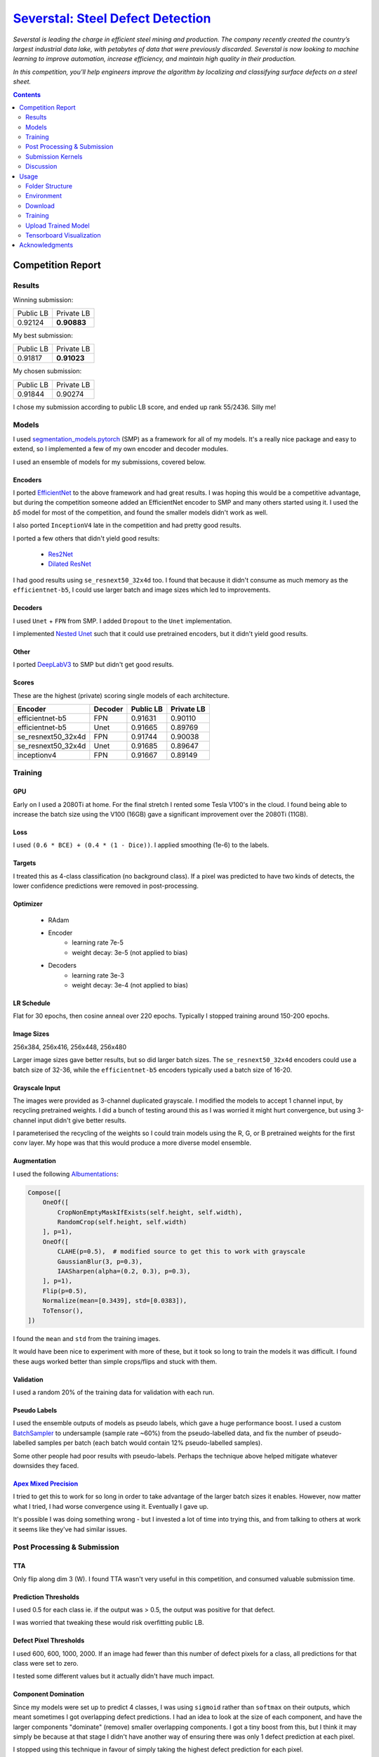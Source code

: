 =========================================================================================================
`Severstal: Steel Defect Detection <https://www.kaggle.com/c/severstal-steel-defect-detection/overview>`_
=========================================================================================================

*Severstal is leading the charge in efficient steel mining and production. The company recently
created the country’s largest industrial data lake, with petabytes of data that were previously
discarded. Severstal is now looking to machine learning to improve automation, increase efficiency,
and maintain high quality in their production.*

*In this competition, you’ll help engineers improve the algorithm by localizing and classifying
surface defects on a steel sheet.*

.. contents::
   :depth: 2


Competition Report
==================

Results
-------
Winning submission:

+-----------+-------------+
| Public LB |  Private LB |
+-----------+-------------+
|  0.92124  | **0.90883** |
+-----------+-------------+

My best submission:

+-----------+-------------+
| Public LB |  Private LB |
+-----------+-------------+
|  0.91817  | **0.91023** |
+-----------+-------------+

My chosen submission:

+-----------+------------+
| Public LB | Private LB |
+-----------+------------+
|  0.91844  |   0.90274  |
+-----------+------------+

I chose my submission according to public LB score, and ended up rank 55/2436. Silly me!

Models
------
I used `segmentation_models.pytorch <https://github.com/qubvel/segmentation_models.pytorch>`_ (SMP)
as a framework for all of my models. It's a really nice package and easy to extend, so I implemented
a few of my own encoder and decoder modules.

I used an ensemble of models for my submissions, covered below.

Encoders
~~~~~~~~
I ported `EfficientNet <https://github.com/lukemelas/EfficientNet-PyTorch>`_ to the above framework
and had great results. I was hoping this would be a competitive advantage, but during the
competition someone added an EfficientNet encoder to SMP and many others started using it. I used
the `b5` model for most of the competition, and found the smaller models didn't work as well.

I also ported ``InceptionV4`` late in the competition and had pretty good results.

I ported a few others that didn't yield good results:

    - `Res2Net <https://github.com/gasvn/Res2Net>`_
    - `Dilated ResNet <https://github.com/wuhuikai/FastFCN/blob/master/encoding/dilated/resnet.py>`_

I had good results using ``se_resnext50_32x4d`` too. I found that because it didn't consume as much
memory as the ``efficientnet-b5``, I could use larger batch and image sizes which led to
improvements.

Decoders
~~~~~~~~
I used ``Unet`` + ``FPN`` from SMP. I added ``Dropout`` to the ``Unet`` implementation.

I implemented `Nested Unet <https://github.com/bigmb/Unet-Segmentation-Pytorch-Nest-of-Unets/blob/master/Models.py>`_
such that it could use pretrained encoders, but it didn't yield good results.

Other
~~~~~
I ported `DeepLabV3 <https://github.com/pytorch/vision/blob/master/torchvision/models/segmentation/deeplabv3.py>`_
to SMP but didn't get good results.

Scores
~~~~~~
These are the highest (private) scoring single models of each architecture.

+--------------------+---------+-----------+------------+
|       Encoder      | Decoder | Public LB | Private LB |
+====================+=========+===========+============+
|  efficientnet-b5   |    FPN  |  0.91631  |   0.90110  |
+--------------------+---------+-----------+------------+
|  efficientnet-b5   |   Unet  |  0.91665  |   0.89769  |
+--------------------+---------+-----------+------------+
| se_resnext50_32x4d |    FPN  |  0.91744  |   0.90038  |
+--------------------+---------+-----------+------------+
| se_resnext50_32x4d |   Unet  |  0.91685  |   0.89647  |
+--------------------+---------+-----------+------------+
|    inceptionv4     |    FPN  |  0.91667  |   0.89149  |
+--------------------+---------+-----------+------------+

Training
--------

GPU
~~~
Early on I used a 2080Ti at home. For the final stretch I rented some Tesla V100's in the cloud.
I found being able to increase the batch size using the V100 (16GB) gave a significant improvement
over the 2080Ti (11GB).

Loss
~~~~
I used ``(0.6 * BCE) + (0.4 * (1 - Dice))``. I applied smoothing (1e-6) to the labels.

Targets
~~~~~~~
I treated this as 4-class classification (no background class). If a pixel was predicted to have
two kinds of detects, the lower confidence predictions were removed in post-processing.

Optimizer
~~~~~~~~~
    - RAdam
    - Encoder
        - learning rate 7e-5
        - weight decay: 3e-5 (not applied to bias)
    - Decoders
        - learning rate 3e-3
        - weight decay: 3e-4 (not applied to bias)

LR Schedule
~~~~~~~~~~~
Flat for 30 epochs, then cosine anneal over 220 epochs. Typically I stopped training around 150-200
epochs.

Image Sizes
~~~~~~~~~~~
256x384, 256x416, 256x448, 256x480

Larger image sizes gave better results, but so did larger batch sizes. The ``se_resnext50_32x4d``
encoders could use a batch size of 32-36, while the ``efficientnet-b5`` encoders typically used a
batch size of 16-20.

Grayscale Input
~~~~~~~~~~~~~~~
The images were provided as 3-channel duplicated grayscale. I modified the models to accept 1
channel input, by recycling pretrained weights. I did a bunch of testing around this as I was
worried it might hurt convergence, but using 3-channel input didn't give better results.

I parameterised the recycling of the weights so I could train models using the R, G, or B pretrained
weights for the first conv layer. My hope was that this would produce a more diverse model ensemble.

Augmentation
~~~~~~~~~~~~
I used the following `Albumentations <https://github.com/albu/albumentations>`_:

.. code:: python

    Compose([
        OneOf([
            CropNonEmptyMaskIfExists(self.height, self.width),
            RandomCrop(self.height, self.width)
        ], p=1),
        OneOf([
            CLAHE(p=0.5),  # modified source to get this to work with grayscale
            GaussianBlur(3, p=0.3),
            IAASharpen(alpha=(0.2, 0.3), p=0.3),
        ], p=1),
        Flip(p=0.5),
        Normalize(mean=[0.3439], std=[0.0383]),
        ToTensor(),
    ])

I found the ``mean`` and ``std`` from the training images.

It would have been nice to experiment with more of these, but it took so long to train the models
it was difficult. I found these augs worked better than simple crops/flips and stuck with them.

Validation
~~~~~~~~~~
I used a random 20% of the training data for validation with each run.

Pseudo Labels
~~~~~~~~~~~~~
I used the ensemble outputs of models as pseudo labels, which gave a huge performance boost. I
used a custom `BatchSampler <https://github.com/khornlund/pytorch-balanced-sampler>`_ to undersample
(sample rate ~60%) from the pseudo-labelled data, and fix the number of pseudo-labelled samples per
batch (each batch would contain 12% pseudo-labelled samples).

Some other people had poor results with pseudo-labels. Perhaps the technique above helped mitigate
whatever downsides they faced.

`Apex Mixed Precision <https://github.com/NVIDIA/apex>`_
~~~~~~~~~~~~~~~~~~~~~~~~~~~~~~~~~~~~~~~~~~~~~~~~~~~~~~~~
I tried to get this to work for so long in order to take advantage of the larger batch sizes it
enables. However, now matter what I tried, I had worse convergence using it. Eventually I gave up.

It's possible I was doing something wrong - but I invested a lot of time into trying this, and from
talking to others at work it seems like they've had similar issues.

Post Processing & Submission
----------------------------

TTA
~~~
Only flip along dim 3 (W). I found TTA wasn't very useful in this competition, and consumed
valuable submission time.

Prediction Thresholds
~~~~~~~~~~~~~~~~~~~~~
I used 0.5 for each class ie. if the output was > 0.5, the output was positive for that defect.

I was worried that tweaking these would risk overfitting public LB.

Defect Pixel Thresholds
~~~~~~~~~~~~~~~~~~~~~~~
I used 600, 600, 1000, 2000. If an image had fewer than this number of defect pixels for a class,
all predictions for that class were set to zero.

I tested some different values but it actually didn't have much impact.

Component Domination
~~~~~~~~~~~~~~~~~~~~
Since my models were set up to predict 4 classes, I was using ``sigmoid`` rather than ``softmax``
on their outputs, which meant sometimes I got overlapping defect predictions. I had an idea to
look at the size of each component, and have the larger components "dominate" (remove) smaller
overlapping components. I got a tiny boost from this, but I think it may simply be because at that
stage I didn't have another way of ensuring there was only 1 defect prediction at each pixel.

I stopped using this technique in favour of simply taking the highest defect prediction for each
pixel.

Dilation
~~~~~~~~
I tried varying amounts of dilation. Sometimes I got a small improvement, and sometimes got worse
results so I stopped using it.

Ensemble Averaging
~~~~~~~~~~~~~~~~~~
*Here is where I made the mistake that cost me 1st place.*

I had been using mean averaging (eg. train 5 models, take the mean prediction for each class for
each pixel), and was struggling to break into the gold medal bracket. On the
last day, I was reading the discussion forums and started comparing the defect distributions of my
output with what others had probed to be the true defect distribution.

It looked like my models were overly conservative, as the number of defects I was detecting was
lower than other people and much lower than the probed LB distribution. So, I started thinking about
how I could increase the number of defect predictions. I had done some experimentation with
pixel thresholds, and found that changing them didn't have much of an effect. I knew that the score
was very sensitive to the prediction thresholds, so I was worried about fiddling with that and
potentially overfitting to the public LB. Then, I had an idea:

I'd noticed that sometimes I would add new, high-performing models to my ensemble, and my LB score
would decrease. I wondered if this might be explained by a majority of models *mean averaging* out
positive predictions too often. If we're detecting faults, maybe we should weight positive
predictions more than negative ones? I decided to try *Root Mean Square* averaging, as this would
hug the higher values. For example:

.. code::

    input: [0.2 0.3 0.7]
    Mean:  0.40
    RMS:   0.45

    input: [0.1 0.2 0.9]
    Mean:  0.40
    RMS:   0.54

    input: [0.4 0.5 0.6]
    Mean:  0.50
    RMS:   0.51

    input: [0.3 0.3 0.8]
    Mean:  0.47
    RMS:   0.52

    input: [0.1 0.8 0.8]
    Mean:  0.57
    RMS:   0.66

This looks good. If one model prediction is a ``9``, and the others are ``1`` and ``2``, shouldn't
we consider that a defect? (No, no we shouldn't. I was wrong.)

But when I tried it, I got a significant improvement on the LB! I went from ``0.91809`` to
``0.91854``, which was my best (public) score yet. Unknown to me, my private LB score had just
dropped from ``0.90876`` (winning score) to ``0.90259`` (rank 55).

I'm pretty new to Kaggle, and while I'd heard about leaderboard "shakeup", I didn't know it could
be this severe. I should have selected a 2nd submission from before I started using RMS to average
the results - and if I'd picked any of the recent submissions, I would have taken 1st place.

Classification Model
~~~~~~~~~~~~~~~~~~~~
Others on the discussion forums were advocating use of a two-step submission:

    1. Use a classifier to determine whether an image contains a each fault anywhere
    2. Ignore segmentation predictions for those ruled out by the classifier

The rationale was that false positives were very expensive, due to the way the Dice metric is
calculated. By doing this, you could reduce FP.

I was pretty skeptical of this approach, and thought it would only be useful early in the
competition while the precision of people's convolutional models was poor. But, as the competition
progressed and I was struggling to climb the LB, I thought I'd better give it a go.

Since I'd spent so long tuning my fully convolutional segmentation ensemble, I was worried about
allowing an "untuned" classifier to veto my segmentation predictions (and tuning it takes time).
I decided on a strategy to use the classification prediction to amplify the defect pixel
thresholds:

    1. When the classifier output is high (fault), we leave the pixel thresholds at their normal
       level.
    2. When the classifier output is low (no fault), we raise the pixel threshold by some factor.

The idea was that this would allow a false negative from the classifier to be overruled by a strong
segmentation prediction.

.. code:: python

    def compute_threshold(t0, c_factor, classification_output):
        """
        t0 : numeric
            The original pixel threshold
        c_factor : numeric
            The amount a negative classification output will scale the pixel threshold.
        classification_output : numeric
            The output from a classifier in [0, 1]
        """
        return (t0 * c_factor) - (t0 * (c_factor - 1) * classification_output)

Here's an example illustrating how the threshold is scaled with different factors. I tried values
5, 10, and 20.

.. image:: ./resources/classifier-threshold-scaling.png

Here's a table comparing the results of my submissions with a classifier, to my previous ones. Note
I ran it twice with ``c_scale = 5`` and changed some weights in my ensemble.

+---------------+-----------+------------+
|     Config    | Public LB | Private LB |
+===============+===========+============+
| No classifier |  0.91817  |   0.90612  |
+---------------+-----------+------------+
|  c_scale = 5  |  0.91817  |   0.91023  |
+---------------+-----------+------------+
|  c_scale = 5  |  0.91832  |   0.90951  |
+---------------+-----------+------------+
|  c_scale = 10 |  0.91782  |   0.90952  |
+---------------+-----------+------------+
|  c_scale = 20 |  0.91763  |   0.90911  |
+---------------+-----------+------------+

From looking at my public LB score, I got zero and tiny improvements using a classifier and
``c_scale=5``. When I tried increasing it, it looked like the results got much worse. Unknown to me,
this was actually taking my private LB score from rank 11 to significantly better than rank 1! The
first result, where my public LB score didn't increase at all, was actually the highest scoring
submission I made all competition. As far as I know, no one on the discussion board has reported
scoring this high on any of their submissions.

I gave up on using a classifier after this, and for the rest of my submissions I used only
fully convolutional models. I managed to get similar Private LB scores with a fully convolutional
ensemble, but using a classifier may have improved this further. Kaggle has disabled submissions
while the efficiency prize is running, so I won't be able to test this.

Final Ensemble
~~~~~~~~~~~~~~
I used the following fully convolutional ensemble for my final submissions:

- Unet
    - 2x se_resnext50_32x4d
    - 1x efficientnet-b5
- FPN
    - 3x se_resnext50_32x4d
    - 1x efficientnet-b5
    - 1x inceptionv4

+---------------------+-----------+----------------+
| Averaging Technique | Public LB |   Private LB   |
+=====================+===========+================+
|        RMS          |  0.91844  |     0.90274    |
+---------------------+-----------+----------------+
|       Mean^         |  0.91699  |   **0.90975**  |
+---------------------+-----------+----------------+

^I re-ran my final submission with mean-averaging after the deadline to check its performance.

Submission Scores
~~~~~~~~~~~~~~~~~
Visualisation of scores in the final week of the competition:

.. image:: ./resources/final-week-lb-scores.png

The dip at the end is when I started using RMS averaging.

Submission Kernels
------------------
Here are some public kernels showing the scores. There's a lot of copy-pasted code because of
the kernel requirement of this competition - no easy way around it!

1. `Private LB 0.91023 | Classification + Segmentation Ensemble  <https://www.kaggle.com/khornlund/sever-ensemble-classification?scriptVersionId=22207424>`_
2. `Private LB 0.90975 | Fully Convolutional Segmentation Ensemble <https://www.kaggle.com/khornlund/fork-of-sever-ensemble-3?scriptVersionId=22527620>`_

Discussion
----------

Improvements
~~~~~~~~~~~~
Next time I would like to:

- Softmax w/ background class
- Lovasz Loss
- Inplace BatchNorm (potentially huge memory saving)

And of course, *manually choose two submissions that are appropriately diverse*.

Questions
~~~~~~~~~
From looking at other people's solutions, I haven't seen anyone else mention label smoothing. I
found this gave a significant improvement - have others tried it?

Usage
=====

Folder Structure
----------------

::

  severstal-steel-defect-detection/
  │
  ├── sever/
  │    │
  │    ├── cli.py - command line interface
  │    ├── main.py - top level entry point to start training
  │    │
  │    ├── base/ - abstract base classes
  │    │   ├── base_model.py - abstract base class for models
  │    │   └── base_trainer.py - abstract base class for trainers
  │    │
  │    ├── data_loader/ - anything about data loading goes here
  │    │   ├── augmentation.py
  │    │   ├── data_loaders.py
  │    │   ├── datasets.py
  │    │   ├── process.py - pre/post processing, RLE conversion, etc
  │    │   └── sampling.py - class balanced sampling, used for pseudo labels
  │    │
  │    ├── model/ - anything to do with nn.Modules, metrics, learning rates, etc
  │    │   ├── loss.py
  │    │   ├── metric.py
  │    │   ├── model.py
  │    │   ├── optimizer.py
  │    │   └── scheduler.py
  │    │
  │    ├── trainer/ - training loop
  │    │   └── trainer.py
  │    │
  │    └── utils/
  │        .
  │
  ├── logging.yml - logging configuration
  ├── data/ - training data goes here
  ├── experiments/ - configuration files for training
  ├── saved/ - checkpoints, logging, and tensorboard records will be saved here
  └── tests/

Environment
-----------
Create and activate the ``Anaconda`` environment using:

.. code-block:: bash

  $ conda env create --file environment.yml
  $ conda activate sever

Note that the models used here are in a mirror/fork of
`SMP <https://github.com/khornlund/segmentation-models-pytorch>`_. If you want to use the same
models, you'll need to clone this and install it into the ``conda`` environment using

.. code-block:: bash

  $ git clone git@github.com:khornlund/segmentation-models-pytorch.git
  $ cd segmentation-models-pytorch/
  $ git checkout efficietnet
  $ pip install -e .

Note there are some slight differences between my EfficientNet implementation, and the one that is
now in SMP upstream. The key difference is I modified the encoders to support a configurable number
of input channels, so I could use 1 channel grayscale input.

Download
--------
You can download the data using ``download.sh``. Note this assumes you have your ``kaggle.json``
token set up to use the `Kaggle API <https://github.com/Kaggle/kaggle-api>`_.

Training
--------
Setup your desired configuration file, and point to it using:

.. code-block:: bash

  $ sever train -c experiments/config.yml

Upload Trained Model
--------------------
Checkpoints can be uploaded to Kaggle using:

.. code-block:: bash

  $ sever upload -r <path-to-saved-run> -e <epoch-num>

The checkpoint is inferred from the epoch number. You can select multiple epochs to upload, eg.

.. code-block:: bash

  $ sever upload -r saved/sever-unet-b5/1026-140000 -e 123 -e 234

Tensorboard Visualization
--------------------------
This project supports `<https://pytorch.org/docs/stable/tensorboard.html>`_ visualization.

1. Run training

    Set ``tensorboard`` option in config file true.

2. Open tensorboard server

    Type ``tensorboard --logdir saved/`` at the project root, then server will open at
    ``http://localhost:6006``


Acknowledgments
===============
This project uses the `Cookiecutter PyTorch <https://github.com/khornlund/cookiecutter-pytorch>`_
template.

Various code has been copied from Github or Kaggle. In general I put in the docstring where I
copied it from, but if I haven't referenced it properly I apologise. I know for a bunch of the loss  I
functions took code from `Catalyst <https://github.com/catalyst-team/catalyst>`_.
